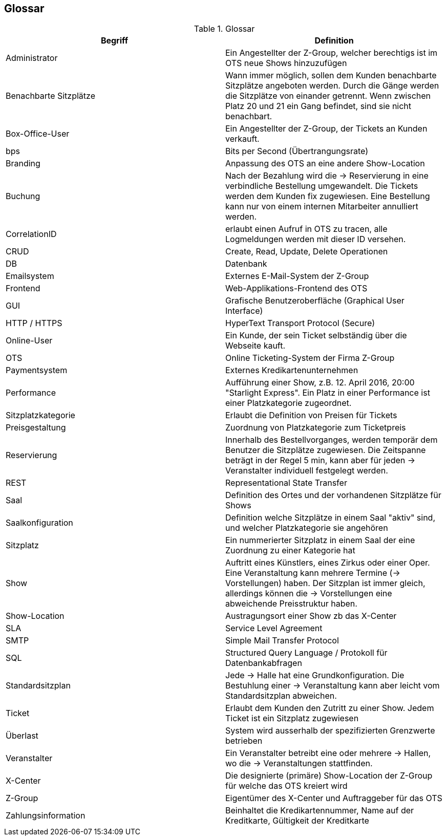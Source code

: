 [[section-glossary]]
== Glossar

.Glossar
|===
|Begriff      		| Definition

| Administrator         | Ein Angestellter der Z-Group, welcher berechtigs ist im OTS neue Shows hinzuzufügen
| Benachbarte Sitzplätze | Wann immer möglich, sollen dem Kunden benachbarte Sitzplätze angeboten werden. Durch die Gänge werden die Sitzplätze von einander getrennt. Wenn zwischen Platz 20 und 21 ein Gang befindet, sind sie nicht benachbart.
| Box-Office-User      	| Ein Angestellter der Z-Group, der Tickets an Kunden verkauft.
| bps                   | Bits per Second (Übertrangungsrate)
| Branding              | Anpassung des OTS an eine andere Show-Location
| Buchung               | Nach der Bezahlung wird die -> Reservierung in eine verbindliche Bestellung umgewandelt. Die Tickets werden dem Kunden fix zugewiesen. Eine Bestellung kann nur von einem internen Mitarbeiter annulliert werden.
| CorrelationID         | erlaubt einen Aufruf in OTS zu tracen, alle Logmeldungen werden mit dieser ID versehen.
| CRUD                  | Create, Read, Update, Delete Operationen
| DB             	    | Datenbank
| Emailsystem           | Externes E-Mail-System der Z-Group
| Frontend              | Web-Applikations-Frontend des OTS
| GUI               	| Grafische Benutzeroberfläche (Graphical User Interface)
| HTTP / HTTPS          | HyperText Transport Protocol (Secure)
| Online-User          	| Ein Kunde, der sein Ticket selbständig über die Webseite kauft.
| OTS                   | Online Ticketing-System der Firma Z-Group
| Paymentsystem         | Externes Kredikartenunternehmen
| Performance       	| Aufführung einer Show, z.B. 12. April 2016, 20:00 "Starlight Express". Ein Platz in einer Performance ist einer Platzkategorie zugeordnet.
| Sitzplatzkategorie   	| Erlaubt die Definition von Preisen für Tickets
| Preisgestaltung   	| Zuordnung von Platzkategorie zum Ticketpreis
| Reservierung          | Innerhalb des Bestellvorganges, werden temporär dem Benutzer die Sitzplätze zugewiesen. Die Zeitspanne beträgt in der Regel 5 min, kann aber für jeden -> Veranstalter individuell festgelegt werden.
| REST                  | Representational State Transfer
| Saal			        | Definition des Ortes und der vorhandenen Sitzplätze für Shows
| Saalkonfiguration 	| Definition welche Sitzplätze in einem Saal "aktiv" sind, und welcher Platzkategorie sie angehören
| Sitzplatz             | Ein nummerierter Sitzplatz in einem Saal der eine Zuordnung zu einer Kategorie hat
| Show              	| Auftritt eines Künstlers, eines Zirkus oder einer Oper. Eine Veranstaltung kann mehrere Termine (→ Vorstellungen) haben. Der Sitzplan ist immer gleich, allerdings können die → Vorstellungen eine abweichende Preisstruktur haben.
| Show-Location       | Austragungsort einer Show zb das X-Center
| SLA                    | Service Level Agreement
| SMTP                 | Simple Mail Transfer Protocol
| SQL                   | Structured Query Language / Protokoll für Datenbankabfragen
| Standardsitzplan      | Jede -> Halle hat eine Grundkonfiguration. Die Bestuhlung einer → Veranstaltung kann aber leicht vom Standardsitzplan abweichen.
| Ticket            	| Erlaubt dem Kunden den Zutritt zu einer Show. Jedem Ticket ist ein Sitzplatz zugewiesen
| Überlast              | System wird ausserhalb der spezifizierten Grenzwerte betrieben
| Veranstalter          | Ein Veranstalter betreibt eine oder mehrere → Hallen, wo die -> Veranstaltungen stattfinden.
| X-Center              | Die designierte (primäre) Show-Location der Z-Group für welche das OTS kreiert wird
| Z-Group               | Eigentümer des X-Center und Auftraggeber für das OTS
| Zahlungsinformation   | Beinhaltet die Kredikartennummer, Name auf der Kreditkarte, Gültigkeit der Kreditkarte

|===
